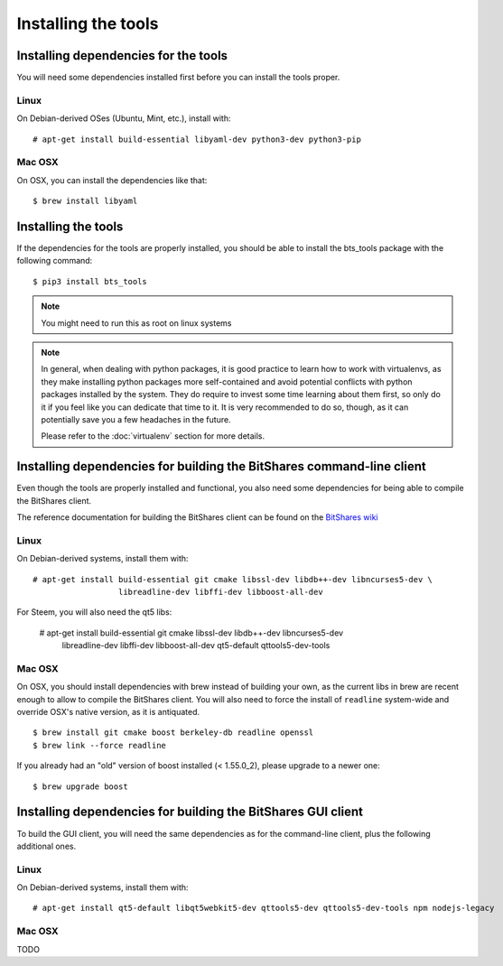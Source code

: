 
Installing the tools
====================


Installing dependencies for the tools
-------------------------------------

You will need some dependencies installed first before you can install the
tools proper.

Linux
~~~~~

On Debian-derived OSes (Ubuntu, Mint, etc.), install with::

      # apt-get install build-essential libyaml-dev python3-dev python3-pip

Mac OSX
~~~~~~~

On OSX, you can install the dependencies like that::

      $ brew install libyaml


Installing the tools
--------------------

If the dependencies for the tools are properly installed, you should be able
to install the bts_tools package with the following command::

    $ pip3 install bts_tools

.. note:: You might need to run this as root on linux systems


.. note:: In general, when dealing with python packages, it is good practice to learn how
   to work with virtualenvs, as they make installing python packages more
   self-contained and avoid potential conflicts with python packages installed by
   the system. They do require to invest some time learning about them first, so
   only do it if you feel like you can dedicate that time to it. It is very
   recommended to do so, though, as it can potentially save you a few headaches in
   the future.

   Please refer to the :doc:`virtualenv` section for more details.




Installing dependencies for building the BitShares command-line client
----------------------------------------------------------------------

Even though the tools are properly installed and functional, you also need some
dependencies for being able to compile the BitShares client.

The reference documentation for building the BitShares client can be found on
the `BitShares wiki`_

Linux
~~~~~

On Debian-derived systems, install them with::

    # apt-get install build-essential git cmake libssl-dev libdb++-dev libncurses5-dev \
                      libreadline-dev libffi-dev libboost-all-dev

For Steem, you will also need the qt5 libs:

    # apt-get install build-essential git cmake libssl-dev libdb++-dev libncurses5-dev \
                      libreadline-dev libffi-dev libboost-all-dev qt5-default qttools5-dev-tools



Mac OSX
~~~~~~~

On OSX, you should install dependencies with brew instead of building your own,
as the current libs in brew are recent enough to allow to compile the BitShares
client. You will also need to force the install of ``readline`` system-wide and
override OSX's native version, as it is antiquated.

::

    $ brew install git cmake boost berkeley-db readline openssl
    $ brew link --force readline


If you already had an "old" version of boost installed (< 1.55.0_2), please upgrade to a
newer one::

    $ brew upgrade boost



Installing dependencies for building the BitShares GUI client
-------------------------------------------------------------

To build the GUI client, you will need the same dependencies as for the command-line client,
plus the following additional ones.

Linux
~~~~~

On Debian-derived systems, install them with::

    # apt-get install qt5-default libqt5webkit5-dev qttools5-dev qttools5-dev-tools npm nodejs-legacy


Mac OSX
~~~~~~~

TODO


.. _BitShares wiki: http://wiki.bitshares.org/index.php/Developer/Build
